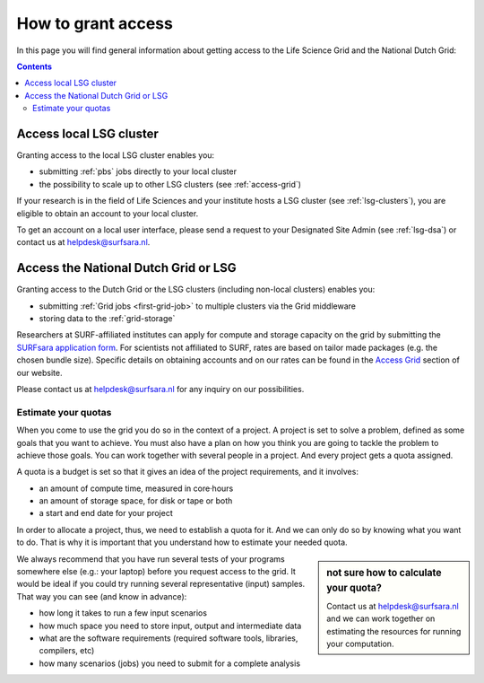 .. _grant-access:

*******************
How to grant access
*******************

In this page you will find general information about getting access to the Life Science Grid and the National Dutch Grid:

.. contents:: 
    :depth: 4


.. _access-local-lsg:

========================
Access local LSG cluster
========================

Granting access to the local LSG cluster enables you:

* submitting :ref:`pbs` jobs directly to your local cluster
* the possibility to scale up to other LSG clusters (see :ref:`access-grid`) 

If your research is in the field of Life Sciences and your institute hosts a LSG cluster (see :ref:`lsg-clusters`), you are eligible to obtain an account to your local cluster.

To get an account on a local user interface, please send a request to your Designated Site Admin (see :ref:`lsg-dsa`) or contact us at helpdesk@surfsara.nl.


.. _access-grid:

=====================================
Access the National Dutch Grid or LSG
=====================================

Granting access to the Dutch Grid or the LSG clusters (including non-local clusters) enables you:

* submitting :ref:`Grid jobs <first-grid-job>` to multiple clusters via the Grid middleware
* storing data to the :ref:`grid-storage`

Researchers at SURF-affiliated institutes can apply for compute and storage capacity on the grid by submitting the `SURFsara application form`_. For scientists not affiliated to SURF, rates are based on tailor made packages (e.g. the chosen bundle size). Specific details on obtaining accounts and on our rates can be found in the `Access Grid`_ section of our website. 

Please contact us at helpdesk@surfsara.nl for any inquiry on our possibilities.


.. _quotas:

Estimate your quotas
====================

When you come to use the grid you do so in the context of a project. A project is set to solve a problem, defined as some goals that you want to achieve. You must also have a plan on how you think you are going to tackle the problem to achieve those goals. You can work together with several people in a project. And every project gets a quota assigned.

A quota is a budget is set so that it gives an idea of the project requirements, and it involves:

* an amount of compute time, measured in core·hours
* an amount of storage space, for disk or tape or both
* a start and end date for your project

In order to allocate a project, thus, we need to establish a quota for it. And we can only do so by knowing what you want to do. That is why it is important that you understand how to estimate your needed quota.

.. sidebar:: not sure how to calculate your quota?
	
	Contact us at helpdesk@surfsara.nl and we can work together on estimating the resources for running your computation. 

We always recommend that you have run several tests of your programs somewhere else (e.g.: your laptop) before you request access to the grid. It would be ideal if you could try running several representative (input) samples. That way you can see (and know in advance):

* how long it takes to run a few input scenarios
* how much space you need to store input, output and intermediate data
* what are the software requirements (required software tools, libraries, compilers, etc)
* how many scenarios (jobs) you need to submit for a complete analysis

..

..

..

.. Links:

.. _`SURFsara helpdesk`: https://www.surf.nl/en/about-surf/contact/helpdesk-surfsara-services/index.html

.. _`Access Grid`: https://www.surf.nl/en/services-and-products/grid/access/index.html

.. _`SURFsara application form`: https://e-infra.surfsara.nl/
